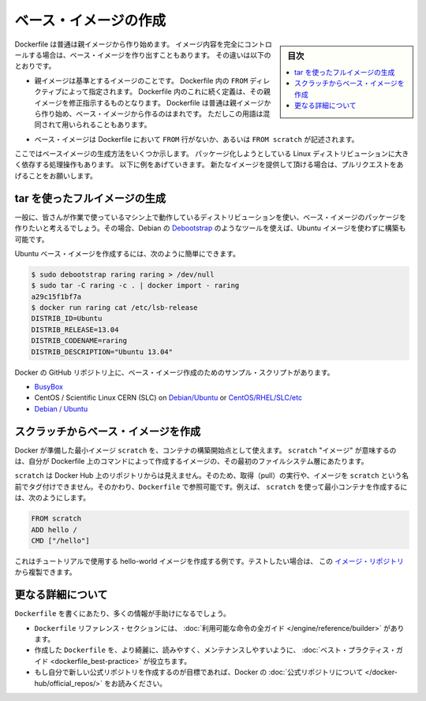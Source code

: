 .. -*- coding: utf-8 -*-
.. URL: https://docs.docker.com/engine/userguide/eng-image/baseimages/
.. SOURCE: https://github.com/docker/docker/blob/master/docs/userguide/eng-image/baseimages.md
   doc version: 1.11
      https://github.com/docker/docker/commits/master/docs/userguide/eng-image/baseimages.md
.. check date: 2016/04/16
.. Commits on Jan 27, 2016 e310d070f498a2ac494c6d3fde0ec5d6e4479e14
.. ---------------------------------------------------------------------------

.. Create a base image

.. _create-a-base-image:

=======================================
ベース・イメージの作成
=======================================

.. sidebar:: 目次

   .. contents:: 
       :depth: 3
       :local:

.. Most Dockerfiles start from a parent image. If you need to completely control
   the contents of your image, you might need to create a base image instead.
   Here's the difference:

Dockerfile は普通は親イメージから作り始めます。
イメージ内容を完全にコントロールする場合は、ベース・イメージを作り出すこともあります。
その違いは以下のとおりです。

.. - A [parent image](/reference/glossary.md#parent-image) is the image that your
     image is based on. It refers to the contents of the `FROM` directive in the
     Dockerfile. Each subsequent declaration in the Dockerfile modifies this parent
     image. Most Dockerfiles start from a parent image, rather than a base image.
     However, the terms are sometimes used interchangeably.

- 親イメージは基準とするイメージのことです。
  Dockerfile 内の ``FROM`` ディレクティブによって指定されます。
  Dockerfile 内のこれに続く定義は、その親イメージを修正指示するものとなります。
  Dockerfile は普通は親イメージから作り始め、ベース・イメージから作るのはまれです。
  ただしこの用語は混同されて用いられることもあります。

.. - A [base image](/reference/glossary.md#base-image) either has no `FROM` line
     in its Dockerfile, or has `FROM scratch`.

- ベース・イメージは Dockerfile において ``FROM`` 行がないか、あるいは ``FROM scratch`` が記述されます。

.. This topic shows you several ways to create a base image. The specific process
   will depend heavily on the Linux distribution you want to package. We have some
   examples below, and you are encouraged to submit pull requests to contribute new
   ones.

ここではベースイメージの生成方法をいくつか示します。
パッケージ化しようとしている Linux ディストリビューションに大きく依存する処理操作もあります。
以下に例をあげていきます。
新たなイメージを提供して頂ける場合は、プルリクエストをあげることをお願いします。

.. ## Create a full image using tar

tar を使ったフルイメージの生成
==============================

.. In general, you’ll want to start with a working machine that is running the distribution you’d like to package as a base image, though that is not required for some tools like Debian’s Debootstrap, which you can also use to build Ubuntu images.

一般に、皆さんが作業で使っているマシン上で動作しているディストリビューションを使い、ベース・イメージのパッケージを作りたいと考えるでしょう。その場合、Debian の `Debootstrap <https://wiki.debian.org/Debootstrap>`_ のようなツールを使えば、Ubuntu イメージを使わずに構築も可能です。

.. It can be as simple as this to create an Ubuntu base image:

Ubuntu ベース・イメージを作成するには、次のように簡単にできます。

.. code-block:: bash

   $ sudo debootstrap raring raring > /dev/null
   $ sudo tar -C raring -c . | docker import - raring
   a29c15f1bf7a
   $ docker run raring cat /etc/lsb-release
   DISTRIB_ID=Ubuntu
   DISTRIB_RELEASE=13.04
   DISTRIB_CODENAME=raring
   DISTRIB_DESCRIPTION="Ubuntu 13.04"

.. There are more example scripts for creating base images in the Docker GitHub Repo:

Docker の GitHub リポジトリ上に、ベース・イメージ作成のためのサンプル・スクリプトがあります。

..    BusyBox
    CentOS / Scientific Linux CERN (SLC) on Debian/Ubuntu or on CentOS/RHEL/SLC/etc.
    Debian / Ubuntu

* `BusyBox <https://github.com/docker/docker/blob/master/contrib/mkimage-busybox.sh>`_
* CentOS / Scientific Linux CERN (SLC) on `Debian/Ubuntu <https://github.com/docker/docker/blob/master/contrib/mkimage-rinse.sh>`_ or `CentOS/RHEL/SLC/etc <https://github.com/docker/docker/blob/master/contrib/mkimage-yum.sh>`_
* `Debian / Ubuntu <https://github.com/docker/docker/blob/master/contrib/mkimage-debootstrap.sh>`_

.. Creating a simple base image using scratch

スクラッチからベース・イメージを作成
========================================

.. You can use Docker’s reserved, minimal image, scratch, as a starting point for building containers. Using the scratch “image” signals to the build process that you want the next command in the Dockerfile to be the first filesystem layer in your image.

Docker が準備した最小イメージ ``scratch`` を、コンテナの構築開始点として使えます。 ``scratch`` "イメージ" が意味するのは、自分が Dockerfile 上のコマンドによって作成するイメージの、その最初のファイルシステム層にあたります。

.. While scratch appears in Docker’s repository on the hub, you can’t pull it, run it, or tag any image with the name scratch. Instead, you can refer to it in your Dockerfile. For example, to create a minimal container using scratch:

``scratch`` は Docker Hub 上のリポジトリからは見えません。そのため、取得（pull）の実行や、イメージを ``scratch`` という名前でタグ付けできません。そのかわり、``Dockerfile`` で参照可能です。例えば、 ``scratch`` を使って最小コンテナを作成するには、次のようにします。

.. code-block:: dockerfile

   FROM scratch
   ADD hello /
   CMD ["/hello"]

.. This example creates the hello-world image used in the tutorials. If you want to test it out, you can clone the image repo

これはチュートリアルで使用する hello-world イメージを作成する例です。テストしたい場合は、 この `イメージ・リポジトリ <https://github.com/docker-library/hello-world>`_ から複製できます。


.. More resources

更なる詳細について
===================

.. There are lots more resources available to help you write your ‘Dockerfile`.

``Dockerfile`` を書くにあたり、多くの情報が手助けになるでしょう。

..    There’s a complete guide to all the instructions available for use in a Dockerfile in the reference section.
    To help you write a clear, readable, maintainable Dockerfile, we’ve also written a Dockerfile Best Practices guide.
    If your goal is to create a new Official Repository, be sure to read up on Docker’s Official Repositories.

* ``Dockerfile`` リファレンス・セクションには、 :doc:`利用可能な命令の全ガイド </engine/reference/builder>` があります。
* 作成した ``Dockerfile`` を、より綺麗に、読みやすく、メンテナンスしやすいように、 :doc:`ベスト・プラクティス・ガイド <dockerfile_best-practice>` が役立ちます。
* もし自分で新しい公式リポジトリを作成するのが目標であれば、Docker の :doc:`公式リポジトリについて </docker-hub/official_repos/>` をお読みください。


.. seealso:: 

   Create a base image
      https://docs.docker.com/engine/userguide/eng-image/baseimages/
